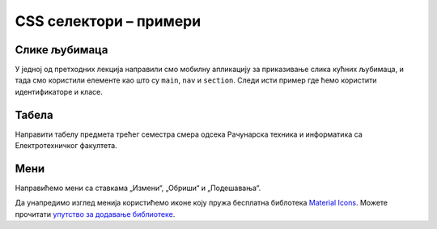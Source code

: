 CSS селектори – примери
=======================

Слике љубимаца
--------------

У једној од претходних лекција направили смо мобилну апликацију за приказивање слика кућних љубимаца, и тада смо користили елементе као што су ``main``, ``nav`` и ``section``. Следи исти пример где ћемо користити идентификаторе и класе.

.. image:: ../../_images/css/primer_kucni_ljubimci.png
    :width: 450px
    :align: center

.. petlja-editor:: css_selektori_slike_ljubimaca

    style.css
    /* Поставимо на све елементе модел оквира и величину фонта */
    * {
        box-sizing: border-box;
        font-family: 'Arial', sans-serif;
    }

    #glavni {
        border: 1px solid grey;
        width: 542px;
    }

    #navigacija a {
        /* padding не ради без inline-block */
        display: inline-block;
        padding: 20px;
        /* Прегледач додаје маргине које не желимо */
        margin: 0;
        /* Додајемо доњу ивицу без боје */
        border-bottom: 2px solid transparent;
        /* Стилизујемо текст */
        color: #b587f6;
        text-align: center;
        text-decoration: none;
    }

    /* Стил који се додељује на прелаз мишем */
    #navigacija a:hover {
        color: white;
        border-bottom-color: white;
    }

    /* Навигациона трака */
    #navigacija {
        background-color: #6200ee;
        /*
            box-shadow својство додаје сенку.
            Више о својству на W3Schools: https://www.w3schools.com/cssref/css3_pr_box-shadow.asp
        */
        box-shadow: 0px 2px 2px rgba(0, 0, 0, 0.2);
    }

    /* Место за слике */
    #slike {
        font-size: 0px;
    }

    /* Појединачна слика */
    .ljubimac {
        object-fit: cover;

        /* Величина слике */
        width: 256px;
        height: 256px;

        /* Маргине слика */
        margin: 10px 0 10px 10px;
    }
    ~~~
    index.html
    <!doctype html>
    <html>
    <head>
        <meta charset="utf-8"/>
        <link rel="stylesheet" href="style.css"/>
    </head>
    <body>

        <div id="glavni">
            <div id="navigacija">
                <a href="#">ПСИ</a>
                <a href="#">МАЧКЕ</a>
                <a href="#">ПТИЦЕ</a>
            </div>

            <div id="slike">
                <img class="ljubimac" src="http://localhost:1234/macka_1.jpeg" alt="Мачка која лежи"/>
                <img class="ljubimac" src="http://localhost:1234/macka_2.jpeg" alt="Мачка која се смеје"/>
                <img class="ljubimac" src="http://localhost:1234/macka_3.jpeg" alt="Мачка задовољна ручком"/>
                <img class="ljubimac" src="http://localhost:1234/macka_4.jpeg" alt="Мачка задовољна ручком"/>
            </div>
        </div>

    </body>
    </html>

Табела
------

Направити табелу предмета трећег семестра смера одсека Рачунарска техника и информатика са Електротехничког факултета.

.. image:: ../../_images/css/primer_tabela_etf.png
    :width: 600px
    :align: center

.. petlja-editor:: css_selektori_tabela

    style.css
    .tabela {
        font-family: 'Arial', sans-serif;

        /* border-spacing представља простор између ивица ћелија */
        border-spacing: 0;
        /* border-collapse спаја ивице ћелија - обришите својство да видите разлику */
        border-collapse: collapse;
        border: 2px solid black;
    }

    /*
        ћелије заглавља и ћелије тела деле стилове
        стилови ће бити примењени на два одвојена селектора
    */
    .tabela th, .tabela td {
        margin: 0;
        border: 1px solid black;
        padding: 10px;
    }

    .tabela th {
        background-color: #f2f2f2;
    }

    .centriran {
        text-align: center;
    }

    .tabela-ukupno {
        font-weight: bold;
        text-align: center;
    }
    ~~~
    index.html
    <!doctype html>
    <html>
    <head>
        <meta charset="utf-8"/>
        <link rel="stylesheet" href="style.css">
    </head>
    <body>
        <table class="tabela">
            <thead>
                <tr>
                    <th>Шифра</th>
                    <th>Предмет</th>
                    <th>Статус</th>
                    <th>Часови (П+В+Л)</th>
                    <th>Кредити</th>
                </tr>
            </thead>
            <tbody>
                <tr>
                    <td>13Е112АСП</td>
                    <td>Алгоритми и структуре података</td>
                    <td class="centriran">О</td>
                    <td class="centriran">3+2+0</td>
                    <td class="centriran">6</td>
                </tr>
                <tr>
                    <td>13Е082НАД</td>
                    <td>Нумеричка анализа и дискретна математика</td>
                    <td class="centriran">О</td>
                    <td class="centriran">2+2+1</td>
                    <td class="centriran">6</td>
                </tr>
                <tr>
                    <td>13Е112ОО1</td>
                    <td>Објектно-оријентисано програмирање 1</td>
                    <td class="centriran">О</td>
                    <td class="centriran">2+2+1</td>
                    <td class="centriran">6</td>
                </tr>
                <tr>
                    <td>13Е112ОРТ2</td>
                    <td>Основи рачунарске технике 2</td>
                    <td class="centriran">О</td>
                    <td class="centriran">2+2+1</td>
                    <td class="centriran">6</td>
                </tr>
                <tr>
                    <td>13Е052СИСР</td>
                    <td>Сигнали и системи</td>
                    <td class="centriran">О</td>
                    <td class="centriran">3+1+1</td>
                    <td class="centriran">6</td>
                </tr>
                <tr class="tabela-ukupno">
                    <td colspan="3">Укупно</td>
                    <td>25</td>
                    <td>30</td>
                </tr>
            </tbody>
        </table>
    </body>
    </html>

Мени
----

Направићемо мени са ставкама „Измени“, „Обриши“ и „Подешавања“.

.. image:: ../../_images/css/primer_meni.png
    :width: 300px
    :align: center

Да унапредимо изглед менија користићемо иконе коју пружа бесплатна библотека `Material Icons <https://fonts.google.com/icons?selected=Material+Icons>`_. Можете прочитати `упутство за додавање библиотеке <https://developers.google.com/fonts/docs/material_icons#setup_method_1_using_via_google_fonts>`_.

.. petlja-editor:: css_selektori_meni

    style.css
    * {
        box-sizing: border-box;
    }

    body {
        font-family: 'Arial', sans-serif;
    }

    .meni {
        margin: 0;
        padding: 8px 0px;
        width: 250px;
        border: 1px solid rgba(0, 0, 0, 0.12);
        list-style: none;
        background-color: white;
        color: rgba(0, 0, 0, 0.87);
        border-radius: 4px;
    }

    .meni hr {
        border-color: rgba(0, 0, 0, 0.12);
    }

    .meni li {
        padding: 6px 16px;
        font-size: 0;
    }

    .meni li:hover {
        cursor: pointer;
        background-color: rgba(0, 0, 0, 0.12);
    }

    .meni .ikona {
        width: 32px;
    }

    .meni .tekst {
        display: inline-block;
        width: 134px;
    }

    .meni .precica {
        display: inline-block;
        width: 50px;
        text-align: right;
    }

    .meni span {
        font-size: 16px;
    }

    .meni .ikona, .meni .precica {
        color: rgba(0, 0, 0, 0.54);
    }
    ~~~
    index.html
    <!doctype html>
    <html>
    <head>
        <meta charset="utf-8"/>
        <link rel="stylesheet" href="style.css">
        <link href="https://fonts.googleapis.com/icon?family=Material+Icons"
              rel="stylesheet">
    </head>
    <body>
        <ul class="meni">
            <li>
                <span class="ikona material-icons">
                edit
                </span>
                <span class="tekst">Измени</span>
                <span class="precica">Ctrl+I</span>
            </li>
            <li>
                <span class="ikona material-icons">
                remove_circle
                </span>
                <span class="tekst">Обриши</span>
                <span class="precica">Ctrl+O</span>
            </li>
            <hr/>
            <li>
                <span class="ikona material-icons">
                settings
                </span>
                <span class="tekst">Подешавања</span>
            </li>
        </ul>
    </body>
    </html>

